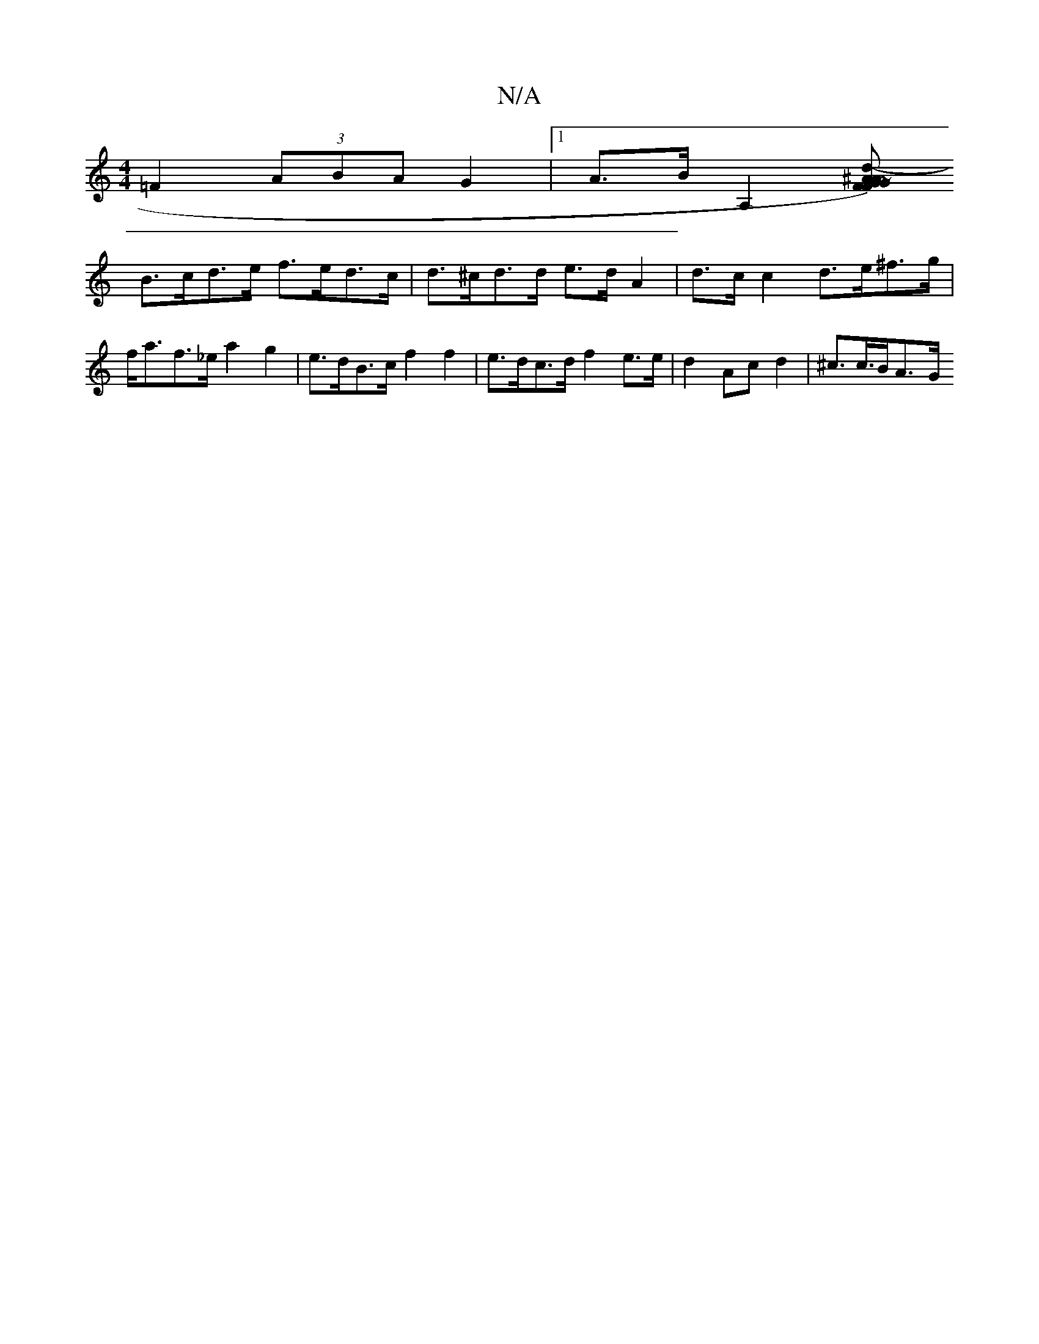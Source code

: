 X:1
T:N/A
M:4/4
R:N/A
K:Cmajor
 =F2 (3ABA G2 | [1 A>B[A,2-][d-)-A2F | G>^AF ~G2 Ac | d>c B>A (3(3Bcd B>A d>dB>A |
B>cd>e f>ed>c | d>^cd>d e>d A2 | d>c c2 d>e^f>g | f<af>_e a2g2 | e>dB>c f2 f2 |e>dc>d f2 e>e | d2 Ac d2 | ^c>c>BA>-G>